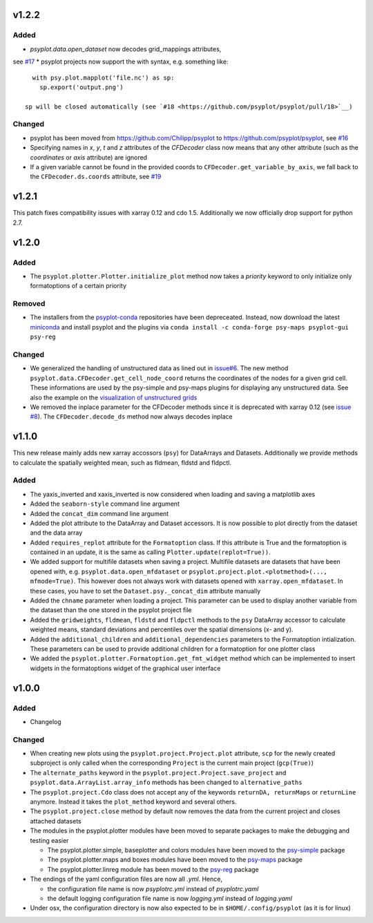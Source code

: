 v1.2.2
======
Added
-----
* `psyplot.data.open_dataset` now decodes grid_mappings attributes,
see `#17 <https://github.com/psyplot/psyplot/pull/17>`__
* psyplot projects now support the with syntax, e.g. something like::

    with psy.plot.mapplot('file.nc') as sp:
      sp.export('output.png')

  sp will be closed automatically (see `#18 <https://github.com/psyplot/psyplot/pull/18>`__)

Changed
-------
* psyplot has been moved from https://github.com/Chilipp/psyplot to https://github.com/psyplot/psyplot,
  see `#16 <https://github.com/psyplot/psyplot/pull/16>`__
* Specifying names in `x`, `y`, `t` and `z` attributes of the `CFDecoder` class
  now means that any other attribute (such as the `coordinates` or `axis` attribute)
  are ignored
* If a given variable cannot be found in the provided coords to ``CFDecoder.get_variable_by_axis``,
  we fall back to the ``CFDecoder.ds.coords`` attribute, see `#19 <https://github.com/psyplot/psyplot/pull/19>`__


v1.2.1
======
This patch fixes compatibility issues with xarray 0.12 and cdo 1.5. Additionally we now officially drop support for python 2.7.

v1.2.0
======

Added
-----
* The ``psyplot.plotter.Plotter.initialize_plot`` method now takes a
  *priority* keyword to only initialize only formatoptions of a certain
  priority

Removed
-------
* The installers from the `psyplot-conda <https://github.com/Chilipp/psyplot-conda>`__
  repositories have been depreceated. Instead, now download the latest
  `miniconda <https://conda.io/miniconda.html>`__ and install psyplot and the
  plugins via ``conda install -c conda-forge psy-maps psyplot-gui psy-reg``

Changed
-------
* We generalized the handling of unstructured data as lined out in
  `issue#6 <https://github.com/psyplot/psyplot/issues/6>`__. The new method
  ``psyplot.data.CFDecoder.get_cell_node_coord`` returns the coordinates of the
  nodes for a given grid cell. These informations are used by the
  psy-simple and psy-maps plugins for displaying any unstructured data. See
  also the example on the
  `visualization of unstructured grids <https://psyplot.readthedocs.io/projects/psy-maps/en/master/examples/example_ugrid.html#gallery-examples-example-ugrid-ipynb>`__
* We removed the inplace parameter for the CFDecoder methods since it is
  deprecated with xarray 0.12 (see
  `issue #8 <https://github.com/psyplot/psyplot/issues/8>`__). The
  ``CFDecoder.decode_ds`` method now always decodes inplace

v1.1.0
======
This new release mainly adds new xarray accossors (``psy``) for DataArrays
and Datasets. Additionally we provide methods to calculate the spatially
weighted mean, such as fldmean, fldstd and fldpctl.

Added
-----
* The yaxis_inverted and xaxis_inverted is now considered when loading and
  saving a matplotlib axes
* Added the ``seaborn-style`` command line argument
* Added the ``concat_dim`` command line argument
* Added the plot attribute to the DataArray and Dataset accessors. It is now
  possible to plot directly from the dataset and the data array
* Added ``requires_replot`` attribute for the ``Formatoption`` class. If this
  attribute is True and the formatoption is contained in an update, it is the
  same as calling ``Plotter.update(replot=True))``.
* We added support for multifile datasets when saving a project.
  Multifile datasets are datasets that have been opened with, e.g.
  ``psyplot.data.open_mfdataset`` or
  ``psyplot.project.plot.<plotmethod>(..., mfmode=True)``. This however does
  not always work with datasets opened with ``xarray.open_mfdataset``. In these
  cases, you have to set the ``Dataset.psy._concat_dim`` attribute manually
* Added the ``chname`` parameter when loading a project. This parameter can
  be used to display another variable from the dataset than the one stored
  in the psyplot project file
* Added the ``gridweights``, ``fldmean``, ``fldstd`` and ``fldpctl`` methods
  to the ``psy`` DataArray accessor to calculate weighted means, standard
  deviations and percentiles over the spatial dimensions (x- and y).
* Added the ``additional_children`` and ``additional_dependencies`` parameters
  to the Formatoption intialization. These parameters can be used to provide
  additional children for a formatoption for one plotter class
* We added the ``psyplot.plotter.Formatoption.get_fmt_widget`` method which can
  be implemented to insert widgets in the formatoptions widget of the
  graphical user interface


v1.0.0
======
.. image:: https://zenodo.org/badge/87944102.svg
   :target: https://zenodo.org/badge/latestdoi/87944102

Added
-----
* Changelog

Changed
-------
* When creating new plots using the ``psyplot.project.Project.plot`` attribute,
  ``scp`` for the newly created subproject is only called when the
  corresponding ``Project`` is the current main project (``gcp(True)``)
* The ``alternate_paths`` keyword in the ``psyplot.project.Project.save_project``
  and ``psyplot.data.ArrayList.array_info`` methods has been changed to
  ``alternative_paths``
* The ``psyplot.project.Cdo`` class does not accept any of the keywords
  ``returnDA, returnMaps`` or ``returnLine`` anymore. Instead it takes
  the ``plot_method`` keyword and several others.
* The ``psyplot.project.close`` method by default now removes the data from
  the current project and closes attached datasets
* The modules in the psyplot.plotter modules have been moved to separate
  packages to make the debugging and testing easier

  - The psyplot.plotter.simple, baseplotter and colors modules have been moved
    to the psy-simple_ package
  - The psyplot.plotter.maps and boxes modules have been moved to the psy-maps_
    package
  - The psyplot.plotter.linreg module has been moved to the psy-reg_ package
* The endings of the yaml configuration files are now all *.yml*. Hence,

  - the configuration file name is now *psyplotrc.yml* instead of
    *psyplotrc.yaml*
  - the default logging configuration file name is now *logging.yml* instead
    of *logging.yaml*
* Under osx, the configuration directory is now also expected to be in
  ``$HOME/.config/psyplot`` (as it is for linux)


.. _psy-simple: https://github.com/psyplot/psy-simple
.. _psy-maps: https://github.com/psyplot/psy-maps
.. _psy-reg: https://github.com/psyplot/psy-reg
